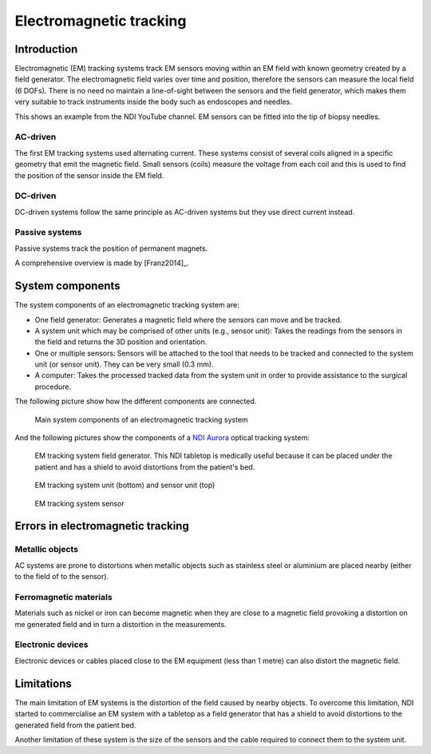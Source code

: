 .. _EM:

Electromagnetic tracking
========================

Introduction
------------

Electromagnetic (EM) tracking systems track EM sensors moving within an EM field with known geometry created by a field generator. 
The electromagnetic field varies over time and position, therefore the sensors can measure the local field (6 DOFs). 
There is no need no maintain a line-of-sight between the sensors and the field generator, which makes them very suitable to track instruments inside the body such as endoscopes and needles.

This shows an example from the NDI YouTube channel. EM sensors can be fitted into the tip of biopsy needles.

.. raw:: html

    <iframe width="560" height="315" src="https://www.youtube.com/embed/rN5-NDzZduE" frameborder="0" allow="accelerometer; autoplay; clipboard-write; encrypted-media; gyroscope; picture-in-picture" allowfullscreen></iframe>


AC-driven
^^^^^^^^^

The first EM tracking systems used alternating current.
These systems consist of several coils aligned in a specific geometry that emit the magnetic field. 
Small sensors (coils) measure the voltage from each coil and this is used to find the position of the sensor inside the EM field.  

DC-driven
^^^^^^^^^

DC-driven systems follow the same principle as AC-driven systems but they use direct current instead.

Passive systems
^^^^^^^^^^^^^^^

Passive systems track the position of permanent magnets. 

A comprehensive overview is made by [Franz2014]_.

System components
-----------------

The system components of an electromagnetic tracking system are: 

* One field generator: Generates a magnetic field where the sensors can move and be tracked.
* A system unit which may be comprised of other units (e.g., sensor unit): Takes the readings from the sensors in the field and returns the 3D position and orientation.
* One or multiple sensors: Sensors will be attached to the tool that needs to be tracked and connected to the system unit (or sensor unit). They can be very small (0.3 mm).
* A computer: Takes the processed tracked data from the system unit in order to provide assistance to the surgical procedure.

The following picture show how the different components are connected.

.. figure:: em_tracking.png
  :alt: Main system components of an electromagnetic tracking system.
  :width: 600
  
  Main system components of an electromagnetic tracking system

And the following pictures show the components of a `NDI Aurora <https://www.ndigital.com/medical/products/aurora/>`_ optical tracking system:

.. figure:: em_field_generator.jpg
  :alt: EM tracking system field generator. This NDI tabletop is medically useful because it can be placed under the patient and has a shield to avoid distortions from the patient's bed.
  :width: 600
  
  EM tracking system field generator. This NDI tabletop is medically useful because it can be placed under the patient and has a shield to avoid distortions from the patient's bed.

.. figure:: em_system_unit.jpg
  :alt: EM tracking system unit (bottom) and sensor unit (top)
  :width: 600
  
  EM tracking system unit (bottom) and sensor unit (top)
  
.. figure:: em_sensor.jpg
  :alt: EM tracking system sensor
  :width: 600
  
  EM tracking system sensor
  

  
Errors in electromagnetic tracking
----------------------------------

Metallic objects
^^^^^^^^^^^^^^^^
AC systems are prone to distortions when metallic objects such as stainless steel or aluminium are placed nearby (either to the field of to the sensor). 

Ferromagnetic materials
^^^^^^^^^^^^^^^^^^^^^^^
Materials such as nickel or iron can become magnetic when they are close to a magnetic field provoking a distortion on me generated field and in turn a distortion in the measurements.

Electronic devices
^^^^^^^^^^^^^^^^^^
Electronic devices or cables placed close to the EM equipment (less than 1 metre) can also distort the magnetic field.

Limitations
-----------
The main limitation of EM systems is the distortion of the field caused by nearby objects. To overcome this limitation, NDI started to commercialise an EM system with a tabletop as a field generator that has a shield to avoid distortions to the generated field from the patient bed.

Another limitation of these system is the size of the sensors and the cable required to connect them to the system unit.